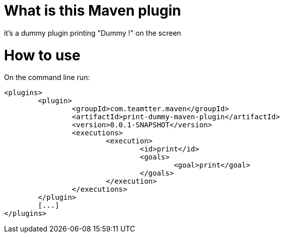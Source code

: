 
= What is this Maven plugin

it's a dummy plugin printing "Dummy !" on the screen

= How to use

On the command line run: 

[source,xml]
-------------------------------------------

<plugins>
	<plugin>
		<groupId>com.teamtter.maven</groupId>
		<artifactId>print-dummy-maven-plugin</artifactId>
		<version>0.0.1-SNAPSHOT</version>
		<executions>
			<execution>
				<id>print</id>
				<goals>
					<goal>print</goal>
				</goals>
			</execution>
		</executions>
	</plugin>	
	[...]
</plugins>

-------------------------------------------

